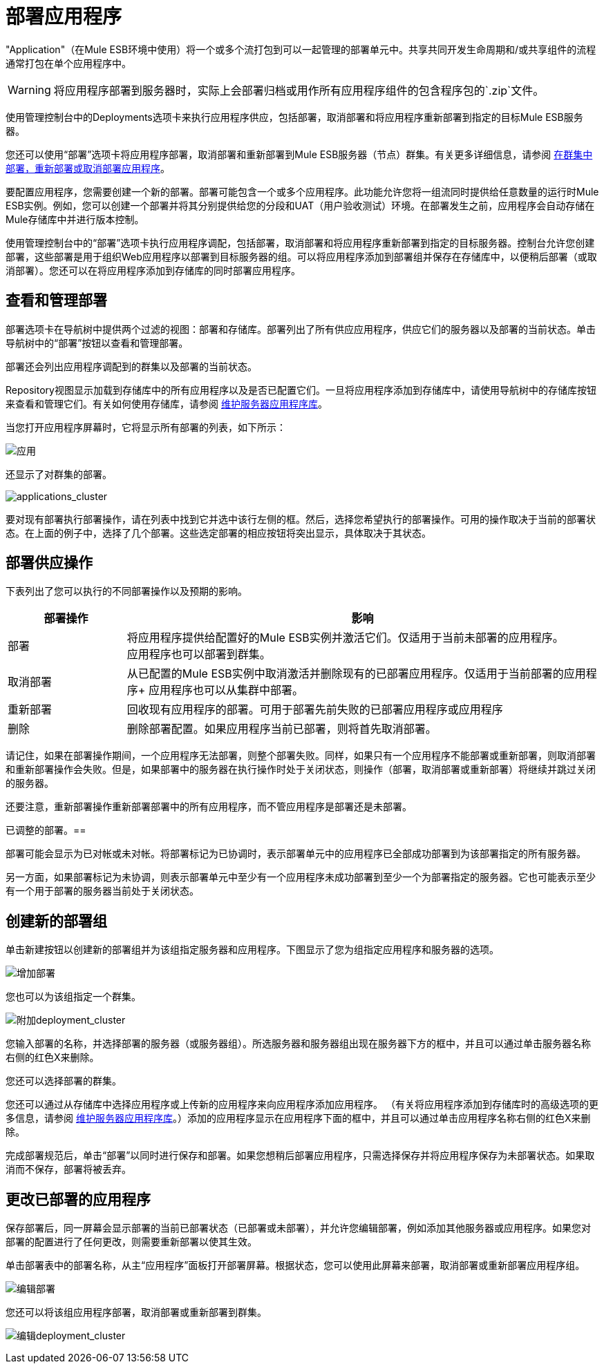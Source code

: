 = 部署应用程序

"Application"（在Mule ESB环境中使用）将一个或多个流打包到可以一起管理的部署单元中。共享共同开发生命周期和/或共享组件的流程通常打包在单个应用程序中。

[WARNING]
将应用程序部署到服务器时，实际上会部署归档或用作所有应用程序组件的包含程序包的`.zip`文件。

使用管理控制台中的Deployments选项卡来执行应用程序供应，包括部署，取消部署和将应用程序重新部署到指定的目标Mule ESB服务器。

您还可以使用“部署”选项卡将应用程序部署，取消部署和重新部署到Mule ESB服务器（节点）群集。有关更多详细信息，请参阅 link:/mule-management-console/v/3.6/deploying-redeploying-or-undeploying-an-application-to-or-from-a-cluster[在群集中部署，重新部署或取消部署应用程序]。

要配置应用程序，您需要创建一个新的部署。部署可能包含一个或多个应用程序。此功能允许您将一组流同时提供给任意数量的运行时Mule ESB实例。例如，您可以创建一个部署并将其分别提供给您的分段和UAT（用户验收测试）环境。在部署发生之前，应用程序会自动存储在Mule存储库中并进行版本控制。

使用管理控制台中的“部署”选项卡执行应用程序调配，包括部署，取消部署和将应用程序重新部署到指定的目标服务器。控制台允许您创建部署，这些部署是用于组织Web应用程序以部署到目标服务器的组。可以将应用程序添加到部署组并保存在存储库中，以便稍后部署（或取消部署）。您还可以在将应用程序添加到存储库的同时部署应用程序。

== 查看和管理部署

部署选项卡在导航树中提供两个过滤的视图：部署和存储库。部署列出了所有供应应用程序，供应它们的服务器以及部署的当前状态。单击导航树中的“部署”按钮以查看和管理部署。

部署还会列出应用程序调配到的群集以及部署的当前状态。

Repository视图显示加载到存储库中的所有应用程序以及是否已配置它们。一旦将应用程序添加到存储库中，请使用导航树中的存储库按钮来查看和管理它们。有关如何使用存储库，请参阅 link:/mule-management-console/v/3.6/maintaining-the-server-application-repository[维护服务器应用程序库]。

当您打开应用程序屏幕时，它将显示所有部署的列表，如下所示：

image:applications.png[应用]

还显示了对群集的部署。

image:applications_cluster.png[applications_cluster]

要对现有部署执行部署操作，请在列表中找到它并选中该行左侧的框。然后，选择您希望执行的部署操作。可用的操作取决于当前的部署状态。在上面的例子中，选择了几个部署。这些选定部署的相应按钮将突出显示，具体取决于其状态。

== 部署供应操作

下表列出了您可以执行的不同部署操作以及预期的影响。

[%header,cols="20,80"]
|===
|部署操作 |影响
|部署 |将应用程序提供给配置好的Mule ESB实例并激活它们。仅适用于当前未部署的应用程序。 +
 应用程序也可以部署到群集。
|取消部署 |从已配置的Mule ESB实例中取消激活并删除现有的已部署应用程序。仅适用于当前部署的应用程序+
 应用程序也可以从集群中部署。
|重新部署 |回收现有应用程序的部署。可用于部署先前失败的已部署应用程序或应用程序
|删除 |删除部署配置。如果应用程序当前已部署，则将首先取消部署。
|===

请记住，如果在部署操作期间，一个应用程序无法部署，则整个部署失败。同样，如果只有一个应用程序不能部署或重新部署，则取消部署和重新部署操作会失败。但是，如果部署中的服务器在执行操作时处于关闭状态，则操作（部署，取消部署或重新部署）将继续并跳过关闭的服务器。

还要注意，重新部署操作重新部署部署中的所有应用程序，而不管应用程序是部署还是未部署。

已调整的部署。== 

部署可能会显示为已对帐或未对帐。将部署标记为已协调时，表示部署单元中的应用程序已全部成功部署到为该部署指定的所有服务器。

另一方面，如果部署标记为未协调，则表示部署单元中至少有一个应用程序未成功部署到至少一个为部署指定的服务器。它也可能表示至少有一个用于部署的服务器当前处于关闭状态。

== 创建新的部署组

单击新建按钮以创建新的部署组并为该组指定服务器和应用程序。下图显示了您为组指定应用程序和服务器的选项。

image:add-deployment.png[增加部署]

您也可以为该组指定一个群集。

image:add-deployment_cluster.png[附加deployment_cluster]

您输入部署的名称，并选择部署的服务器（或服务器组）。所选服务器和服务器组出现在服务器下方的框中，并且可以通过单击服务器名称右侧的红色X来删除。

您还可以选择部署的群集。

您还可以通过从存储库中选择应用程序或上传新的​​应用程序来向应用程序添加应用程序。 （有关将应用程序添加到存储库时的高级选项的更多信息，请参阅 link:/mule-management-console/v/3.6/maintaining-the-server-application-repository[维护服务器应用程序库]。）添加的应用程序显示在应用程序下面的框中，并且可以通过单击应用程序名称右侧的红色X来删除。

完成部署规范后，单击“部署”以同时进行保存和部署。如果您想稍后部署应用程序，只需选择保存并将应用程序保存为未部署状态。如果取消而不保存，部署将被丢弃。

== 更改已部署的应用程序

保存部署后，同一屏幕会显示部署的当前已部署状态（已部署或未部署），并允许您编辑部署，例如添加其他服务器或应用程序。如果您对部署的配置进行了任何更改，则需要重新部署以使其生效。

单击部署表中的部署名称，从主“应用程序”面板打开部署屏幕。根据状态，您可以使用此屏幕来部署，取消部署或重新部署应用程序组。

image:edit-deployment.png[编辑部署]

您还可以将该组应用程序部署，取消部署或重新部署到群集。

image:edit-deployment_cluster.png[编辑deployment_cluster]
